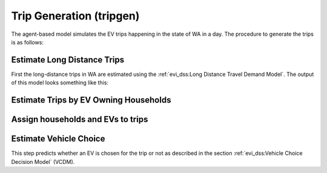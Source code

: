 .. _trip_gen:

=========================
Trip Generation (tripgen)
=========================

.. detail the complete algorithm here (from the file generate_evtrip_scenarios.R)

The agent-based model simulates the EV trips happening in the state of WA in a day. The procedure to generate the trips is as follows: 

Estimate Long Distance Trips
============================

First the long-distance trips in WA are estimated using the :ref:`evi_dss:Long Distance Travel Demand Model`. The output of this model looks something like this: 

.. (show output of head())

Estimate Trips by EV Owning Households
======================================

Assign households and EVs to trips 
==================================

.. the difference between EV trips, as is inferred from the code, and household trips has to be described. The EV trips are the result at the end of the VCDM. 

.. departure 

.. return

Estimate Vehicle Choice 
=======================

This step predicts whether an EV is chosen for the trip or not as described in the section :ref:`evi_dss:Vehicle Choice Decision Model` (VCDM). 

